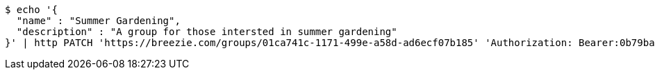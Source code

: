 [source,bash]
----
$ echo '{
  "name" : "Summer Gardening",
  "description" : "A group for those intersted in summer gardening"
}' | http PATCH 'https://breezie.com/groups/01ca741c-1171-499e-a58d-ad6ecf07b185' 'Authorization: Bearer:0b79bab50daca910b000d4f1a2b675d604257e42' 'Content-Type:application/json'
----